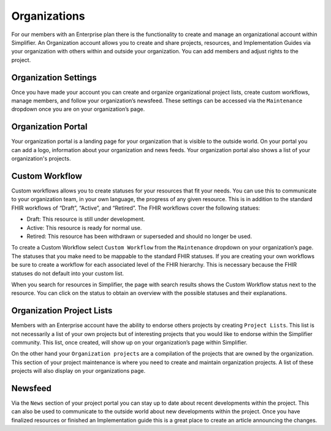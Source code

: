 Organizations
^^^^^^^^^^^^^
For our members with an Enterprise plan there is the functionality to create and manage an organizational account within Simplifier. An Organization account allows you to create and share projects, resources, and Implementation Guides via your organization with others within and outside your organization. You can add members and adjust rights to the project.  

Organization Settings
---------------------
Once you have made your account you can create and organize organizational project lists, create custom workflows, manage members, and follow your organization’s newsfeed. These settings can be accessed via the ``Maintenance`` dropdown once you are on your organization’s page.

.. image:: ./images/MaintenanceDropdown.PNG
    :align: center
    :scale: 50 %
    
Organization Portal
-------------------
Your organization portal is a landing page for your organization that is visible to the outside world. On your portal you can add a logo, information about your organization and news feeds. Your organization portal also shows a list of your organization's projects.

.. image:: ./images/OrganizationPortal.PNG
    :align: center

Custom Workflow
-----------------
Custom workflows allows you to create statuses for your resources that fit your needs. You can use this to communicate to your organization team, in your own language, the progress of any given resource. This is in addition to the standard FHIR workflows of “Draft”, “Active”, and “Retired”. The FHIR workflows cover the following statues:

* Draft: This resource is still under development.
* Active: This resource is ready for normal use.
* Retired: This resource has been withdrawn or superseded and should no longer be used.

To create a Custom Workflow select ``Custom Workflow`` from the ``Maintenance`` dropdown on your organization’s page. The statuses that you make need to be mappable to the standard FHIR statuses. If you are creating your own workflows be sure to create a workflow for each associated level of the FHIR hierarchy. This is necessary because the FHIR statuses do not default into your custom list.

.. image:: ./images/CustomWorkflow.PNG
    :align: center

When you search for resources in Simplifier, the page with search results shows the Custom Workflow status next to the resource. You can click on the status to obtain an overview with the possible statuses and their explanations.

Organization Project Lists
--------------------------
Members with an Enterprise account have the ability to endorse others projects by creating ``Project Lists``. This list is not necessarily a list of your own projects but of interesting projects that you would like to endorse within the Simplifier community. This list, once created, will show up on your organization’s page within Simplifier. 

On the other hand your ``Organization projects`` are a compilation of the projects that are owned by the organization. This section
of your project maintenance is where you need to create and maintain organization projects. A list of these projects will also display on your organizations page.  

Newsfeed
--------
Via the ``News`` section of your project portal you can stay up to date about recent developments within the project. This can
also be used to communicate to the outside world about new developments within the project. Once you have finalized resources or finished an Implementation guide this is a great place to create an article announcing the changes.



